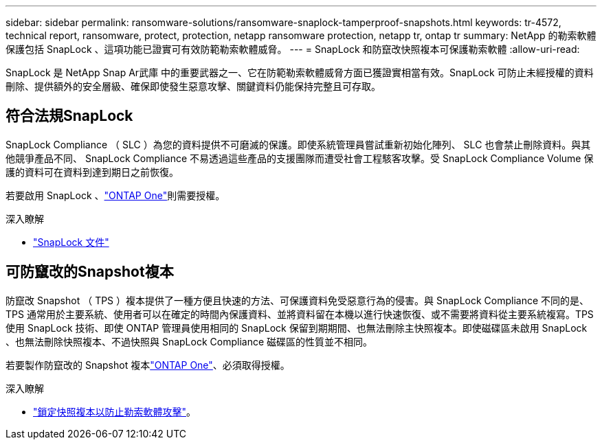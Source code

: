 ---
sidebar: sidebar 
permalink: ransomware-solutions/ransomware-snaplock-tamperproof-snapshots.html 
keywords: tr-4572, technical report, ransomware, protect, protection, netapp ransomware protection, netapp tr, ontap tr 
summary: NetApp 的勒索軟體保護包括 SnapLock 、這項功能已證實可有效防範勒索軟體威脅。 
---
= SnapLock 和防竄改快照複本可保護勒索軟體
:allow-uri-read: 


[role="lead"]
SnapLock 是 NetApp Snap Ar武庫 中的重要武器之一、它在防範勒索軟體威脅方面已獲證實相當有效。SnapLock 可防止未經授權的資料刪除、提供額外的安全層級、確保即使發生惡意攻擊、關鍵資料仍能保持完整且可存取。



== 符合法規SnapLock

SnapLock Compliance （ SLC ）為您的資料提供不可磨滅的保護。即使系統管理員嘗試重新初始化陣列、 SLC 也會禁止刪除資料。與其他競爭產品不同、 SnapLock Compliance 不易透過這些產品的支援團隊而遭受社會工程駭客攻擊。受 SnapLock Compliance Volume 保護的資料可在資料到達到期日之前恢復。

若要啟用 SnapLock 、link:../system-admin/manage-licenses-concept.html["ONTAP One"]則需要授權。

.深入瞭解
* link:../snaplock/index.html["SnapLock 文件"]




== 可防竄改的Snapshot複本

防竄改 Snapshot （ TPS ）複本提供了一種方便且快速的方法、可保護資料免受惡意行為的侵害。與 SnapLock Compliance 不同的是、 TPS 通常用於主要系統、使用者可以在確定的時間內保護資料、並將資料留在本機以進行快速恢復、或不需要將資料從主要系統複寫。TPS 使用 SnapLock 技術、即使 ONTAP 管理員使用相同的 SnapLock 保留到期期間、也無法刪除主快照複本。即使磁碟區未啟用 SnapLock 、也無法刪除快照複本、不過快照與 SnapLock Compliance 磁碟區的性質並不相同。

若要製作防竄改的 Snapshot 複本link:../system-admin/manage-licenses-concept.html["ONTAP One"]、必須取得授權。

.深入瞭解
* link:../snaplock/snapshot-lock-concept.html["鎖定快照複本以防止勒索軟體攻擊"]。

